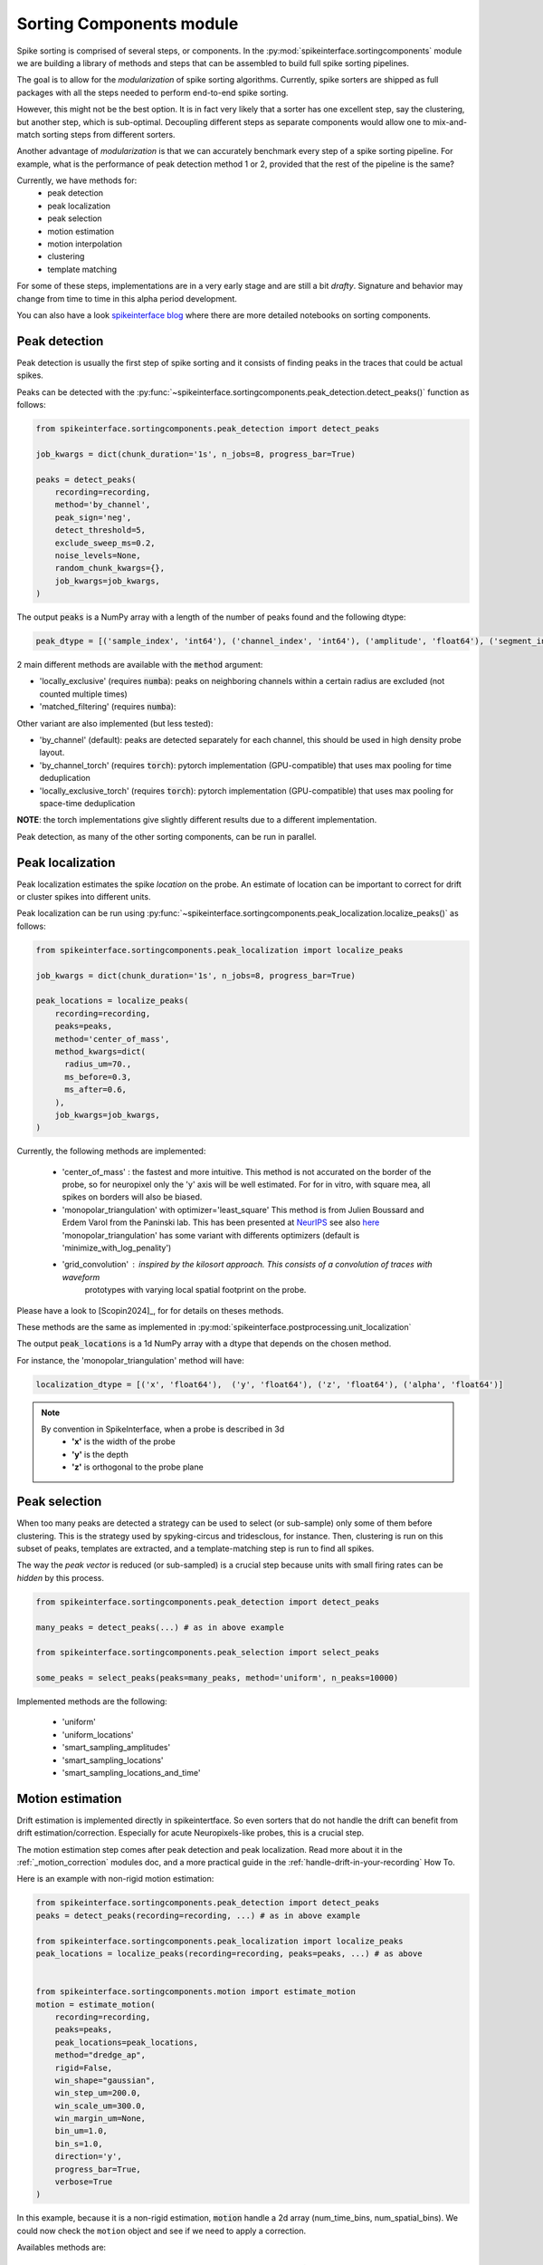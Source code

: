 .. _sorting-components-module:

Sorting Components module
=========================

Spike sorting is comprised of several steps, or components. In the :py:mod:`spikeinterface.sortingcomponents` module we
are building a library of methods and steps that can be assembled to build full spike sorting pipelines.

The goal is to allow for the *modularization* of spike sorting algorithms. Currently, spike sorters are shipped
as full packages with all the steps needed to perform end-to-end spike sorting.

However, this might not be the best option. It is in fact very likely that a sorter has one excellent step,
say the clustering, but another step, which is sub-optimal. Decoupling different steps as separate components would allow
one to mix-and-match sorting steps from different sorters.

Another advantage of *modularization* is that we can accurately benchmark every step of a spike sorting pipeline.
For example, what is the performance of peak detection method 1 or 2, provided that the rest of the pipeline is the
same?

Currently, we have methods for:
 * peak detection
 * peak localization
 * peak selection
 * motion estimation
 * motion interpolation
 * clustering
 * template matching

For some of these steps, implementations are in a very early stage and are still a bit *drafty*.
Signature and behavior may change from time to time in this alpha period development.


You can also have a look `spikeinterface blog <https://spikeinterface.github.io>`_ where there are more detailed
notebooks on sorting components.


Peak detection
--------------

Peak detection is usually the first step of spike sorting and it consists of finding peaks in the traces that could
be actual spikes.

Peaks can be detected with the :py:func:`~spikeinterface.sortingcomponents.peak_detection.detect_peaks()` function as
follows:

.. code-block:: python

    from spikeinterface.sortingcomponents.peak_detection import detect_peaks

    job_kwargs = dict(chunk_duration='1s', n_jobs=8, progress_bar=True)

    peaks = detect_peaks(
        recording=recording,
        method='by_channel',
        peak_sign='neg',
        detect_threshold=5,
        exclude_sweep_ms=0.2,
        noise_levels=None,
        random_chunk_kwargs={},
        job_kwargs=job_kwargs,
    )

The output :code:`peaks` is a NumPy array with a length of the number of peaks found and the following dtype:

.. code-block:: python

    peak_dtype = [('sample_index', 'int64'), ('channel_index', 'int64'), ('amplitude', 'float64'), ('segment_index', 'int64')]


2 main different methods are available with the :code:`method` argument:

* 'locally_exclusive' (requires :code:`numba`): peaks on neighboring channels within a certain radius are excluded (not counted multiple times)
* 'matched_filtering' (requires :code:`numba`): 

Other variant are also implemented (but less tested):

* 'by_channel' (default): peaks are detected separately for each channel, this should be used in high density probe layout.
* 'by_channel_torch' (requires :code:`torch`): pytorch implementation (GPU-compatible) that uses max pooling for time deduplication
* 'locally_exclusive_torch' (requires :code:`torch`): pytorch implementation (GPU-compatible) that uses max pooling for space-time deduplication

**NOTE**: the torch implementations give slightly different results due to a different implementation.

Peak detection, as many of the other sorting components, can be run in parallel.


Peak localization
-----------------

Peak localization estimates the spike *location* on the probe. An estimate of location can be important to correct for
drift or cluster spikes into different units.


Peak localization can be run using :py:func:`~spikeinterface.sortingcomponents.peak_localization.localize_peaks()` as
follows:

.. code-block:: python

    from spikeinterface.sortingcomponents.peak_localization import localize_peaks

    job_kwargs = dict(chunk_duration='1s', n_jobs=8, progress_bar=True)

    peak_locations = localize_peaks(
        recording=recording,
        peaks=peaks,
        method='center_of_mass',
        method_kwargs=dict(
          radius_um=70.,
          ms_before=0.3,
          ms_after=0.6,
        ),
        job_kwargs=job_kwargs,
    )


Currently, the following methods are implemented:

  * 'center_of_mass' : the fastest and more intuitive. This method is not accurated on the
    border of the probe, so for neuropixel only the 'y' axis will be well estimated.
    For for in vitro, with square mea, all spikes on borders will also be biased.
  * 'monopolar_triangulation' with optimizer='least_square'
    This method is from Julien Boussard and Erdem Varol from the Paninski lab.
    This has been presented at `NeurIPS <https://nips.cc/Conferences/2021/ScheduleMultitrack?event=26709>`_
    see also `here <https://openreview.net/forum?id=ohfi44BZPC4>`_
    'monopolar_triangulation' has some variant with differents optimizers (default is 'minimize_with_log_penality')
  * 'grid_convolution' : inspired by the kilosort approach. This consists of a convolution of traces with waveform
     prototypes with varying local spatial footprint on the probe.


Please have a look to [Scopin2024]_, for for details on theses methods.


These methods are the same as implemented in :py:mod:`spikeinterface.postprocessing.unit_localization`



The output :code:`peak_locations` is a 1d NumPy array with a dtype that depends on the chosen method.

For instance, the 'monopolar_triangulation' method will have:

.. code-block:: python

    localization_dtype = [('x', 'float64'),  ('y', 'float64'), ('z', 'float64'), ('alpha', 'float64')]

.. note::

   By convention in SpikeInterface, when a probe is described in 3d
     * **'x'** is the width of the probe
     * **'y'** is the depth
     * **'z'** is orthogonal to the probe plane


Peak selection
--------------

When too many peaks are detected a strategy can be used to select (or sub-sample) only some of them before clustering.
This is the strategy used by spyking-circus and tridesclous, for instance.
Then, clustering is run on this subset of peaks, templates are extracted, and a template-matching step is run to find
all spikes.

The way the *peak vector* is reduced (or sub-sampled) is a crucial step because units with small firing rates
can be *hidden* by this process.


.. code-block:: python

    from spikeinterface.sortingcomponents.peak_detection import detect_peaks

    many_peaks = detect_peaks(...) # as in above example

    from spikeinterface.sortingcomponents.peak_selection import select_peaks

    some_peaks = select_peaks(peaks=many_peaks, method='uniform', n_peaks=10000)

Implemented methods are the following:

  * 'uniform'
  * 'uniform_locations'
  * 'smart_sampling_amplitudes'
  * 'smart_sampling_locations'
  * 'smart_sampling_locations_and_time'



Motion estimation
-----------------

Drift estimation is implemented directly in spikeintertface. So even sorters that do not
handle the drift can benefit from drift estimation/correction.
Especially for acute Neuropixels-like probes, this is a crucial step.

The motion estimation step comes after peak detection and peak localization. Read more about
it in the :ref:`_motion_correction` modules doc, and a more practical guide in the
:ref:`handle-drift-in-your-recording` How To.

Here is an example with non-rigid motion estimation:

.. code-block:: python

    from spikeinterface.sortingcomponents.peak_detection import detect_peaks
    peaks = detect_peaks(recording=recording, ...) # as in above example

    from spikeinterface.sortingcomponents.peak_localization import localize_peaks
    peak_locations = localize_peaks(recording=recording, peaks=peaks, ...) # as above


    from spikeinterface.sortingcomponents.motion import estimate_motion
    motion = estimate_motion(
        recording=recording,
        peaks=peaks,
        peak_locations=peak_locations,
        method="dredge_ap",
        rigid=False,
        win_shape="gaussian",
        win_step_um=200.0,
        win_scale_um=300.0,
        win_margin_um=None,
        bin_um=1.0,
        bin_s=1.0,
        direction='y',
        progress_bar=True,
        verbose=True
    )

In this example, because it is a non-rigid estimation, :code:`motion` handle a 2d array (num_time_bins, num_spatial_bins).
We could now check the ``motion`` object and see if we need to apply a correction.

Availables methods are:

  * 'dredge_ap' : the more mature method at the moement, done by [Windolf_b]_
  * 'decentralized' : more or less the ancester od 'dredge_ap'
  * 'iterative_template' : this mimic bthe kilosort approach.
  * 'medicine' : a more recent approach done in [Watters]_.

A comparison of theses methods can be read in [Garcia2024]_.


Motion interpolation
--------------------

The estimated motion can be used to interpolate traces to attempt to correct for drift.
One possible way is to make an interpolation sample-by-sample to compensate for the motion.
The :py:class:`~spikeinterface.sortingcomponents.motion.InterpolateMotionRecording` is a preprocessing
step doing this. This preprocessing is *lazy*, so that interpolation is done on-the-fly. However, the class needs the
"motion vector" as input, which requires a relatively long computation (peak detection, localization and motion
estimation).

Here is a short example that depends on the output of "Motion interpolation":

.. code-block:: python

  from spikeinterface.sortingcomponents.motion import InterpolateMotionRecording

  recording_corrected = InterpolateMotionRecording(
      recording=recording_with_drift,
      motion=motion,
      spatial_interpolation_method='kriging',
      border_mode='remove_channels'
  )

**Notes**:
  * :code:`spatial_interpolation_method` "kriging" or "iwd" do not play a big role.
  * :code:`border_mode` is a very important parameter. It controls dealing with the border because motion causes units on the
    border to not be present throughout the entire recording. We highly recommend the :code:`border_mode='remove_channels'`
    because this removes channels on the border that will be impacted by drift. Of course the larger the motion is
    the greater the number of channels that would be removed.


Clustering
----------

The clustering step remains the central step of spike sorting.
Historically this step was separated into two distinct parts: feature reduction and clustering.
In SpikeInterface, we decided to regroup these two steps into the same module.
This allows one to compute feature reduction 'on-the-fly' and avoid long computations and storage of
large features.

The clustering step takes the recording and detected (and optionally selected) peaks as input and returns
a label for every peak.

Some methods have been implemented with various ideas in mind. We really hope that this list will be extended 
soon by tallented people willing to improve. This is a crucial and not well totally resolved step.

  * "iterative-hdbscan" : method used in spkyking-circus2. This performs local hdbscan clusetrings on
     svd waveforms features.
  * "iterative-isosplit" :  method used in tridesclous2. This performs local isosplit clusetrings on
     svd waveforms features.
  * "hdbscan-positions" : This performs a hdbscan clusetring based on the localizations of the spikes.
    This mimic the herdingspikes approach : make the clustering on spike position only but more flexible
    because more localization methods are availables.
  * "random-projections" : attempt to make the feature from waveforms with random projections instead of the
    good-old-scool-pca.
  * "graph-clustering" : attempt to resolved the clusetring globally and not locally. This construct a global
    but sparse distance matrix between all spikes. Can be slow. Then it perform 'classical' algos on
    graph (Louvain, Leiden or even HDBSCAN). Promising method but not as afficient as the "iterative-isosplit" or
    "iterative-hdbscan".



.. code-block:: python

  from spikeinterface.sortingcomponents.peak_detection import detect_peaks
  peaks = detect_peaks(recording, ...) # as in above example

  from spikeinterface.sortingcomponents.clustering import find_cluster_from_peaks
  labels, peak_labels = find_cluster_from_peaks(recording=recording, peaks=peaks, method="iterative-isosplit")


* **labels** : contains all possible labels (aka unit_ids)
* **peak_labels** : vector with the same size as peaks containing the label for each peak


Template matching
-----------------

Template matching is the final step used in many sorters (Kilosort, SpyKING-Circus, YASS, Tridesclous, HDsort...)

In this step, from a given catalogue (or dictionary) of templates (or atoms), the algorithms try to *explain* the
traces as a linear sum of a template plus a residual noise.

At the moment, there are five methods implemented:

  * 'nearest': a simple implemenation which is more or less a np.argmin for the spike waveforms against all template.
  * 'nearest-svd': a smater implemenation than ''nearest' using svd compression and spatial sparsity.
  * 'tdc-peeler': a simple idea similar to nearest. Perform nearest on local detected peaks, fit the amplitude and
    remove it from tarces. Then re-run on residual. A bit naive but this is very fast.
  * 'circus-omp': a more serious implemenation orthogonal template matching. This internally make a convolution
    of traces with all templates with some svd decomposition tricks to be faster. This is quite accurate but
    need lots of memory.
  * 'wobble': this is a re implemenation of the yass template matching codes. Finally, very similar to 'circus-omp'.
    This is the most accurate methods for discovering spike collisions.


Node pipelines
--------------

Either :py:func:`~spikeinterface.sortingcomponents.peak_detection.detect_peaks()` and
:py:func:`~spikeinterface.sortingcomponents.peak_localization.localize_peaks()` need to walk throughout the entire
recording traces. So this make reading traces and computing the preprocessing twice : this can be very slow!
Hopefully, there is an internal machinery to avoid the 2 times traces reading : :py:func:`~spikeinterface.core.run_node_pipeline()`

The *node pipeline* is api that run in parallel some *nodes* on all traces chunks and perform computation like
**peak detection**, **peak localization**, **svd featuring**, ...

Here a small example that make peak detection and localization at once.
In the following, please note that there is a in middle node that do not output
final results : the local waveforms extractor.


.. code-block:: python

  import spikeinterface.full as si

  # generate
  recording, _, _ = si.generate_drifting_recording(
      probe_name="Neuropixels1-128",
      num_units=200,
      duration=300.,
      seed=2205,
      extra_outputs=False,
  )

  # lets makes a 3 nodes

  # Node 0 : detect peak
  noise_levels = si.get_noise_levels(recording, return_in_uV=False)
  from spikeinterface.sortingcomponents.peak_detection.method_list import LocallyExclusivePeakDetector
  node0 = LocallyExclusivePeakDetector(
      recording,
      return_output=True, # We want output from this node!!
      # then specific params
      noise_levels=noise_levels,
      peak_sign="neg",
      detect_threshold=5.,
      exclude_sweep_ms=0.5
  )

  # Node 1 : extract local waveforms
  from spikeinterface.core.node_pipeline import ExtractDenseWaveforms
  node1 = ExtractDenseWaveforms(
      recording,
      parents=[node0],
      return_output=False, # We do NOT want to output all dense waveforms!!!!
      # then specific params
      ms_before=1.,
      ms_after=1.5,
  )

  # Node 2 : localize peaks using local waveforms
  from spikeinterface.sortingcomponents.peak_localization.method_list import LocalizeMonopolarTriangulation
  node2 = LocalizeMonopolarTriangulation(
      recording,
      parents=[node0, node1],
      return_output=True, # We want output from this node!!
      # then specific params
      radius_um=75.0,
      optimizer="minimize_with_log_penality",
  )

  nodes = [node0, node1, node2]

  # our dear jobs kwargs dict
  job_kwargs = dict(n_jobs=-1, chunk_duration="500ms", progress_bar=True)

  # only 2 nodes give outputs
  from spikeinterface.core.node_pipeline import run_node_pipeline
  peaks, peak_locations = run_node_pipeline(recording, nodes, job_kwargs, job_name="my pipeline", gather_mode="memory")

  # we strongly hope that geeks from various lab will appreciate the design.
